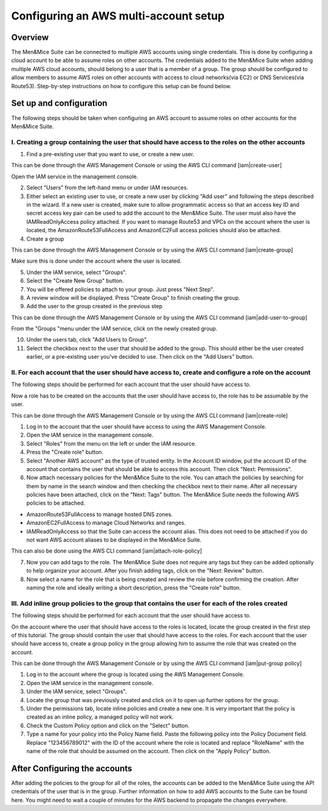 .. _aws-multi-account:

Configuring an AWS multi-account setup
======================================

Overview
--------

The Men&Mice Suite can be connected to multiple AWS accounts using single credentials. This is done by configuring a cloud account to be able to assume roles on other accounts. The credentials added to the Men&Mice Suite when adding multiple AWS cloud accounts, should belong to a user that is a member of a group. The group should be configured to allow members to assume AWS roles on other accounts with access to cloud networks(via EC2) or DNS Services(via Route53). Step-by-step instructions on how to configure this setup can be found below.

Set up and configuration
------------------------

The following steps should be taken when configuring an AWS account to assume roles on other accounts for the Men&Mice Suite.

I. Creating a group containing the user that should have access to the roles on the other accounts
^^^^^^^^^^^^^^^^^^^^^^^^^^^^^^^^^^^^^^^^^^^^^^^^^^^^^^^^^^^^^^^^^^^^^^^^^^^^^^^^^^^^^^^^^^^^^^^^^^

1. Find a pre-existing user that you want to use, or create a new user.

This can be done through the AWS Management Console or using the AWS CLI command [iam|create-user]

Open the IAM service in the management console.

..

2. Select "Users" from the left-hand menu or under IAM resources.

3. Either select an existing user to use, or create a new user by clicking "Add user" and following the steps described in the wizard. If a new user is created, make sure to allow programmatic access so that an access key ID and secret access key pair can be used to add the account to the Men&Mice Suite. The user must also have the IAMReadOnlyAccess policy attached. If you want to manage Route53 and VPCs on the account where the user is located, the AmazonRoute53FullAccess and AmazonEC2Full access policies should also be attached.

4. Create a group

This can be done through the AWS Management Console or by using the AWS CLI command [iam|create-group]

Make sure this is done under the account where the user is located.

..

5. Under the IAM service, select "Groups".

6. Select the "Create New Group" button.

7. You will be offered policies to attach to your group. Just press "Next Step".

8. A review window will be displayed. Press "Create Group" to finish creating the group.

9. Add the user to the group created in the previous step

This can be done through the AWS Management Console or by using the AWS CLI command [iam|add-user-to-group]

From the "Groups "menu under the IAM service, click on the newly created group.

10. Under the users tab, click "Add Users to Group".

11. Select the checkbox next to the user that should be added to the group. This should either be the user created earlier, or a pre-existing user you've decided to use. Then click on the "Add Users" button.

II. For each account that the user should have access to, create and configure a role on the account
^^^^^^^^^^^^^^^^^^^^^^^^^^^^^^^^^^^^^^^^^^^^^^^^^^^^^^^^^^^^^^^^^^^^^^^^^^^^^^^^^^^^^^^^^^^^^^^^^^^^

The following steps should be performed for each account that the user should have access to.

Now a role has to be created on the accounts that the user should have access to, the role has to be assumable by the user.

This can be done through the AWS Management Console or by using the AWS CLI command [iam|create-role]

1. Log in to the account that the user should have access to using the AWS Management Console.

2. Open the IAM service in the management console.

3. Select "Roles" from the menu on the left or under the IAM resource.

4. Press the "Create role" button.

5. Select "Another AWS account" as the type of trusted entity. In the Account ID window, put the account ID of the account that contains the user that should be able to access this account. Then click "Next: Permissions".

6. Now attach necessary policies for the Men&Mice Suite to the role. You can attach the policies by searching for them by name in the search window and then checking the checkbox next to their name. After all necessary policies have been attached, click on the "Next: Tags" button. The Men&Mice Suite needs the following AWS policies to be attached.

* AmazonRoute53FullAccess to manage hosted DNS zones.

* AmazonEC2FullAccess to manage Cloud Networks and ranges.

* IAMReadOnlyAccess so that the Suite can access the account alias. This does not need to be attached if you do not want AWS account aliases to be displayed in the Men&Mice Suite.

This can also be done using the AWS CLI command [iam|attach-role-policy]

7. Now you can add tags to the role. The Men&Mice Suite does not require any tags but they can be added optionally to help organize your account. After you finish adding tags, click on the "Next: Review" button.

8. Now select a name for the role that is being created and review the role before confirming the creation. After naming the role and ideally writing a short description, press the "Create role" button.

III. Add inline group policies to the group that contains the user for each of the roles created
^^^^^^^^^^^^^^^^^^^^^^^^^^^^^^^^^^^^^^^^^^^^^^^^^^^^^^^^^^^^^^^^^^^^^^^^^^^^^^^^^^^^^^^^^^^^^^^^

The following steps should be performed for each account that the user should have access to.

On the account where the user that should have access to the roles is located, locate the group created in the first step of this tutorial. The group should contain the user that should have access to the roles. For each account that the user should have access to, create a group policy in the group allowing him to assume the role that was created on the account.

This can be done through the AWS Management Console or by using the AWS CLI command [iam|put-group policy]

1. Log in to the account where the group is located using the AWS Management Console.

2. Open the IAM service in the management console.

3. Under the IAM service, select "Groups".

4. Locate the group that was previously created and click on it to open up further options for the group.

5. Under the permissions tab, locate inline policies and create a new one. It is very important that the policy is created as an inline policy, a managed policy will not work.

6. Check the Custom Policy option and click on the "Select" button.

7. Type a name for your policy into the  Policy Name field. Paste the following policy into the Policy Document field. Replace "123456789012" with the ID of the account where the role is located and replace "RoleName" with the name of the role that should be assumed on the account. Then click on the "Apply Policy" button.

.. code-block::
  :linenos:

  {
    "Version": "2012-10-17",
    "Statement": [
        {
            "Sid": "",
            "Effect": "Allow",
            "Action": "sts:AssumeRole",
            "Resource": "arn:aws:iam::123456789012:role/RoleName"
            }
          ]
  }

After Configuring the accounts
------------------------------

After adding the policies to the group for all of the roles, the accounts can be added to the Men&Mice Suite using the API credentials of the user that is in the group. Further information on how to add AWS accounts to the Suite can be found here. You might need to wait a couple of minutes for the AWS backend to propagate the changes everywhere.
